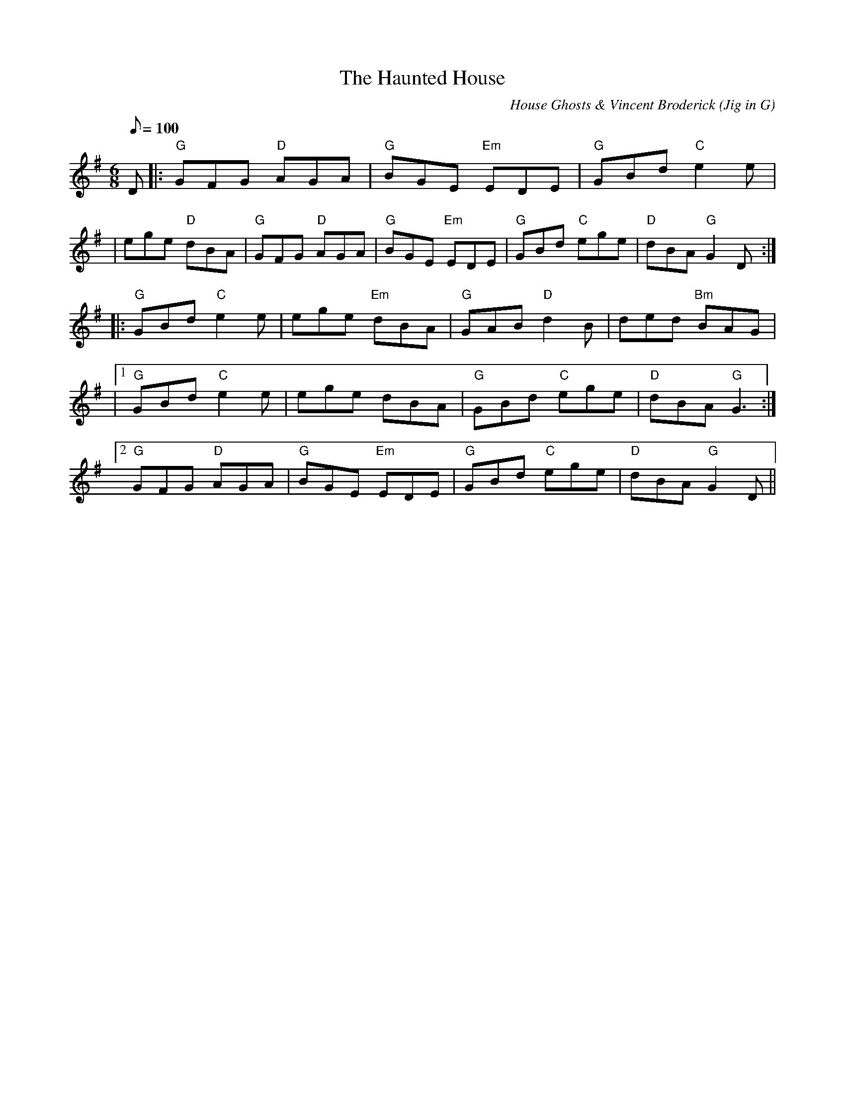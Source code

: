 X: 65
T:Haunted House, The
O:Jig in G
G:jig
C:House Ghosts & Vincent Broderick
M:6/8
L:1/8
Q:100
R:jig
K:G
D|:"G"GFG "D"AGA|"G"BGE "Em"EDE|"G"GBd "C"e2 e|
|ege "D"dBA|"G"GFG "D"AGA|"G"BGE "Em"EDE|"G"GBd "C"ege|"D"dBA "G"G2 D:|
|:"G"GBd "C"e2 e|ege "Em"dBA|"G"GAB "D"d2 B|ded "Bm"BAG|
|[1 "G"GBd "C"e2 e|ege dBA|"G"GBd "C"ege|"D"dBA "G"G3:|
[2 "G"GFG "D"AGA|"G"BGE "Em"EDE|"G"GBd "C"ege|"D"dBA "G"G2 D||
